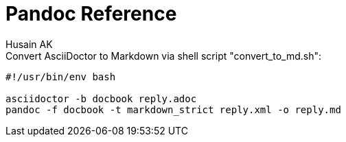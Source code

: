 = Pandoc Reference
Husain AK
:toc:
:toclevels: 3
:sectnums: 3
:sectnumlevels: 3
:icons: font



.Convert AsciiDoctor to Markdown via shell script "convert_to_md.sh":
----
#!/usr/bin/env bash

asciidoctor -b docbook reply.adoc
pandoc -f docbook -t markdown_strict reply.xml -o reply.md
----